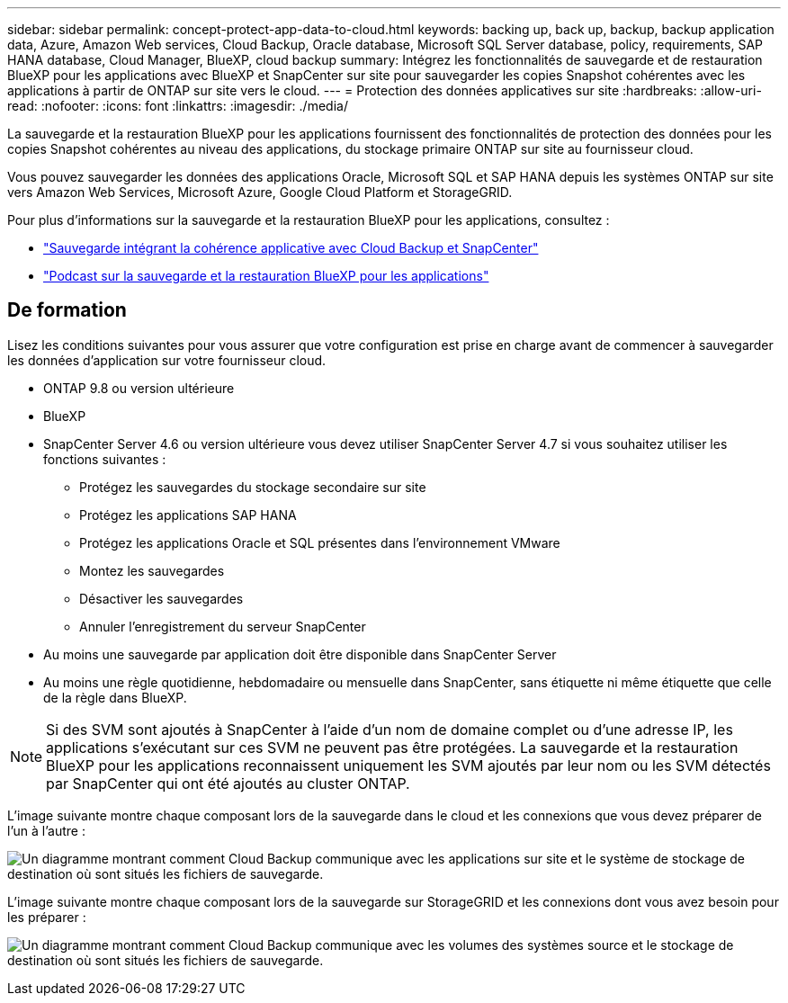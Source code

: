 ---
sidebar: sidebar 
permalink: concept-protect-app-data-to-cloud.html 
keywords: backing up, back up, backup, backup application data, Azure, Amazon Web services, Cloud Backup, Oracle database, Microsoft SQL Server database, policy, requirements, SAP HANA database, Cloud Manager, BlueXP, cloud backup 
summary: Intégrez les fonctionnalités de sauvegarde et de restauration BlueXP pour les applications avec BlueXP et SnapCenter sur site pour sauvegarder les copies Snapshot cohérentes avec les applications à partir de ONTAP sur site vers le cloud. 
---
= Protection des données applicatives sur site
:hardbreaks:
:allow-uri-read: 
:nofooter: 
:icons: font
:linkattrs: 
:imagesdir: ./media/


[role="lead"]
La sauvegarde et la restauration BlueXP pour les applications fournissent des fonctionnalités de protection des données pour les copies Snapshot cohérentes au niveau des applications, du stockage primaire ONTAP sur site au fournisseur cloud.

Vous pouvez sauvegarder les données des applications Oracle, Microsoft SQL et SAP HANA depuis les systèmes ONTAP sur site vers Amazon Web Services, Microsoft Azure, Google Cloud Platform et StorageGRID.

Pour plus d'informations sur la sauvegarde et la restauration BlueXP pour les applications, consultez :

* https://cloud.netapp.com/blog/cbs-cloud-backup-and-snapcenter-integration["Sauvegarde intégrant la cohérence applicative avec Cloud Backup et SnapCenter"^]
* https://soundcloud.com/techontap_podcast/episode-322-cloud-backup-for-applications["Podcast sur la sauvegarde et la restauration BlueXP pour les applications"^]




== De formation

Lisez les conditions suivantes pour vous assurer que votre configuration est prise en charge avant de commencer à sauvegarder les données d'application sur votre fournisseur cloud.

* ONTAP 9.8 ou version ultérieure
* BlueXP
* SnapCenter Server 4.6 ou version ultérieure vous devez utiliser SnapCenter Server 4.7 si vous souhaitez utiliser les fonctions suivantes :
+
** Protégez les sauvegardes du stockage secondaire sur site
** Protégez les applications SAP HANA
** Protégez les applications Oracle et SQL présentes dans l'environnement VMware
** Montez les sauvegardes
** Désactiver les sauvegardes
** Annuler l'enregistrement du serveur SnapCenter


* Au moins une sauvegarde par application doit être disponible dans SnapCenter Server
* Au moins une règle quotidienne, hebdomadaire ou mensuelle dans SnapCenter, sans étiquette ni même étiquette que celle de la règle dans BlueXP.



NOTE: Si des SVM sont ajoutés à SnapCenter à l'aide d'un nom de domaine complet ou d'une adresse IP, les applications s'exécutant sur ces SVM ne peuvent pas être protégées. La sauvegarde et la restauration BlueXP pour les applications reconnaissent uniquement les SVM ajoutés par leur nom ou les SVM détectés par SnapCenter qui ont été ajoutés au cluster ONTAP.

L'image suivante montre chaque composant lors de la sauvegarde dans le cloud et les connexions que vous devez préparer de l'un à l'autre :

image:diagram_cloud_backup_app.png["Un diagramme montrant comment Cloud Backup communique avec les applications sur site et le système de stockage de destination où sont situés les fichiers de sauvegarde."]

L'image suivante montre chaque composant lors de la sauvegarde sur StorageGRID et les connexions dont vous avez besoin pour les préparer :

image:diagram_cloud_backup_onprem_storagegrid.png["Un diagramme montrant comment Cloud Backup communique avec les volumes des systèmes source et le stockage de destination où sont situés les fichiers de sauvegarde."]
